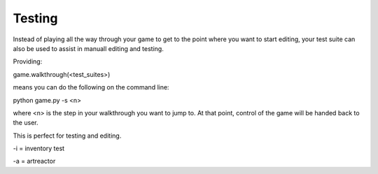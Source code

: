 Testing
=====================================


Instead of playing all the way through your game to get to the point where you want to start editing,
your test suite can also be used to assist in manuall editing and testing.

Providing:

game.walkthrough(<test_suites>)

means you can do the following on the command line:

python game.py -s <n>

where <n> is the step in your walkthrough you want to jump to. At that point, control of the game will be handed back to the user.

This is perfect for testing and editing.

-i = inventory test

-a = artreactor



